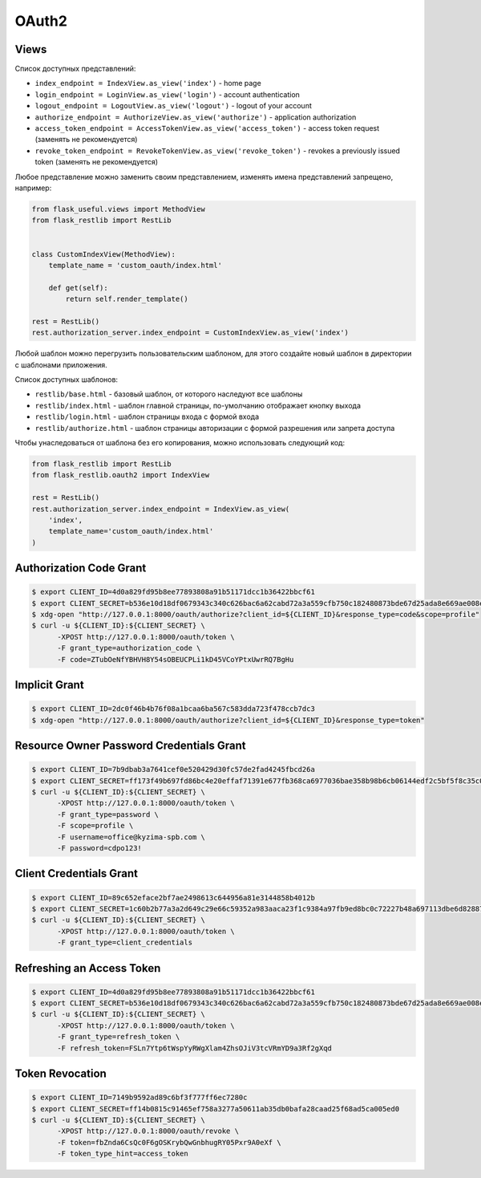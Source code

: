 .. _oauth2:


OAuth2
======

Views
-----

Список доступных представлений:

* ``index_endpoint = IndexView.as_view('index')`` - home page
* ``login_endpoint = LoginView.as_view('login')`` - account authentication
* ``logout_endpoint = LogoutView.as_view('logout')`` - logout of your account
* ``authorize_endpoint = AuthorizeView.as_view('authorize')`` - application authorization
* ``access_token_endpoint = AccessTokenView.as_view('access_token')`` - access token request (заменять не рекомендуется)
* ``revoke_token_endpoint = RevokeTokenView.as_view('revoke_token')`` - revokes a previously issued token (заменять не рекомендуется)

Любое представление можно заменить своим представлением, изменять имена представлений запрещено, например:

.. code-block:: python

    from flask_useful.views import MethodView
    from flask_restlib import RestLib


    class CustomIndexView(MethodView):
        template_name = 'custom_oauth/index.html'

        def get(self):
            return self.render_template()

    rest = RestLib()
    rest.authorization_server.index_endpoint = CustomIndexView.as_view('index')

Любой шаблон можно перегрузить пользовательским шаблоном,
для этого создайте новый шаблон в директории с шаблонами приложения.

Список доступных шаблонов:

* ``restlib/base.html`` - базовый шаблон, от которого наследуют все шаблоны
* ``restlib/index.html`` - шаблон главной страницы, по-умолчанию отображает кнопку выхода
* ``restlib/login.html`` - шаблон страницы входа с формой входа
* ``restlib/authorize.html`` - шаблон страницы авторизации с формой разрешения или запрета доступа

Чтобы унаследоваться от шаблона без его копирования, можно использовать следующий код:

.. code-block:: python

    from flask_restlib import RestLib
    from flask_restlib.oauth2 import IndexView

    rest = RestLib()
    rest.authorization_server.index_endpoint = IndexView.as_view(
        'index',
        template_name='custom_oauth/index.html'
    )


Authorization Code Grant
------------------------

.. code-block:: bash

    $ export CLIENT_ID=4d0a829fd95b8ee77893808a91b51171dcc1b36422bbcf61
    $ export CLIENT_SECRET=b536e10d18df0679343c340c626bac6a62cabd72a3a559cfb750c182480873bde67d25ada8e669ae008ed4aae3813dd539744c87697fca54d65003ff
    $ xdg-open "http://127.0.0.1:8000/oauth/authorize?client_id=${CLIENT_ID}&response_type=code&scope=profile"
    $ curl -u ${CLIENT_ID}:${CLIENT_SECRET} \
          -XPOST http://127.0.0.1:8000/oauth/token \
          -F grant_type=authorization_code \
          -F code=ZTubOeNfYBHVH8Y54sOBEUCPLi1kD45VCoYPtxUwrRQ7BgHu

Implicit Grant
--------------

.. code-block:: bash

    $ export CLIENT_ID=2dc0f46b4b76f08a1bcaa6ba567c583dda723f478ccb7dc3
    $ xdg-open "http://127.0.0.1:8000/oauth/authorize?client_id=${CLIENT_ID}&response_type=token"


Resource Owner Password Credentials Grant
-----------------------------------------

.. code-block:: bash

    $ export CLIENT_ID=7b9dbab3a7641cef0e520429d30fc57de2fad4245fbcd26a
    $ export CLIENT_SECRET=ff173f49b697fd86bc4e20effaf71391e677fb368ca6977036bae358b98b6cb06144edf2c5bf5f8c35c0c1b81c7ef2a7ca4d3cd620ddee458afcb837
    $ curl -u ${CLIENT_ID}:${CLIENT_SECRET} \
          -XPOST http://127.0.0.1:8000/oauth/token \
          -F grant_type=password \
          -F scope=profile \
          -F username=office@kyzima-spb.com \
          -F password=cdpo123!

Client Credentials Grant
------------------------

.. code-block:: bash

    $ export CLIENT_ID=89c652eface2bf7ae2498613c644956a81e3144858b4012b
    $ export CLIENT_SECRET=1c60b2b77a3a2d649c29e66c59352a983aaca23f1c9384a97fb9ed8bc0c72227b48a697113dbe6d8288782d03e7b02a77f120638696deb109261a77e
    $ curl -u ${CLIENT_ID}:${CLIENT_SECRET} \
          -XPOST http://127.0.0.1:8000/oauth/token \
          -F grant_type=client_credentials


Refreshing an Access Token
--------------------------

.. code-block:: bash

    $ export CLIENT_ID=4d0a829fd95b8ee77893808a91b51171dcc1b36422bbcf61
    $ export CLIENT_SECRET=b536e10d18df0679343c340c626bac6a62cabd72a3a559cfb750c182480873bde67d25ada8e669ae008ed4aae3813dd539744c87697fca54d65003ff
    $ curl -u ${CLIENT_ID}:${CLIENT_SECRET} \
          -XPOST http://127.0.0.1:8000/oauth/token \
          -F grant_type=refresh_token \
          -F refresh_token=FSLn7Ytp6tWspYyRWgXlam4ZhsOJiV3tcVRmYD9a3Rf2gXqd

Token Revocation
----------------

.. code-block:: bash

    $ export CLIENT_ID=7149b9592ad89c6bf3f777ff6ec7280c
    $ export CLIENT_SECRET=ff14b0815c91465ef758a3277a50611ab35db0bafa28caad25f68ad5ca005ed0
    $ curl -u ${CLIENT_ID}:${CLIENT_SECRET} \
          -XPOST http://127.0.0.1:8000/oauth/revoke \
          -F token=fbZnda6CsQc0F6gOSKrybQwGnbhugRY05Pxr9A0eXf \
          -F token_type_hint=access_token
